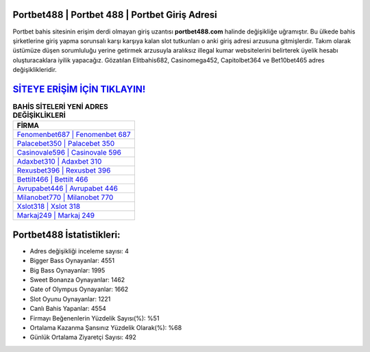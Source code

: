 ﻿Portbet488 | Portbet 488 | Portbet Giriş Adresi
===================================

.. image:: images/portbet-giris.jpg
   :width: 600
   
Portbet bahis sitesinin erişim derdi olmayan giriş uzantısı **portbet488.com** halinde değişikliğe uğramıştır. Bu ülkede bahis şirketlerine giriş yapma sorunsalı karşı karşıya kalan slot tutkunları o anki giriş adresi arzusuna gitmişlerdir. Takım olarak üstümüze düşen sorumluluğu yerine getirmek arzusuyla aralıksız illegal kumar websitelerini belirterek üyelik hesabı oluşturacaklara iyilik yapacağız. Gözatılan Elitbahis682, Casinomega452, Capitolbet364 ve Bet10bet465 adres değişiklikleridir.

`SİTEYE ERİŞİM İÇİN TIKLAYIN! <https://cutt.ly/QwVVg2Vk>`_
==============

.. list-table:: **BAHİS SİTELERİ YENİ ADRES DEĞİŞİKLİKLERİ**
   :widths: 100
   :header-rows: 1

   * - FİRMA
   * - `Fenomenbet687 | Fenomenbet 687 <fenomenbet687-fenomenbet-687-fenomenbet-giris-adresi.html>`_
   * - `Palacebet350 | Palacebet 350 <palacebet350-palacebet-350-palacebet-giris-adresi.html>`_
   * - `Casinovale596 | Casinovale 596 <casinovale596-casinovale-596-casinovale-giris-adresi.html>`_	 
   * - `Adaxbet310 | Adaxbet 310 <adaxbet310-adaxbet-310-adaxbet-giris-adresi.html>`_	 
   * - `Rexusbet396 | Rexusbet 396 <rexusbet396-rexusbet-396-rexusbet-giris-adresi.html>`_ 
   * - `Bettilt466 | Bettilt 466 <bettilt466-bettilt-466-bettilt-giris-adresi.html>`_
   * - `Avrupabet446 | Avrupabet 446 <avrupabet446-avrupabet-446-avrupabet-giris-adresi.html>`_	 
   * - `Milanobet770 | Milanobet 770 <milanobet770-milanobet-770-milanobet-giris-adresi.html>`_
   * - `Xslot318 | Xslot 318 <xslot318-xslot-318-xslot-giris-adresi.html>`_
   * - `Markaj249 | Markaj 249 <markaj249-markaj-249-markaj-giris-adresi.html>`_
	 
Portbet488 İstatistikleri:
===================================	 
* Adres değişikliği inceleme sayısı: 4
* Bigger Bass Oynayanlar: 4551
* Big Bass Oynayanlar: 1995
* Sweet Bonanza Oynayanlar: 1462
* Gate of Olympus Oynayanlar: 1662
* Slot Oyunu Oynayanlar: 1221
* Canlı Bahis Yapanlar: 4554
* Firmayı Beğenenlerin Yüzdelik Sayısı(%): %51
* Ortalama Kazanma Şansınız Yüzdelik Olarak(%): %68
* Günlük Ortalama Ziyaretçi Sayısı: 492
